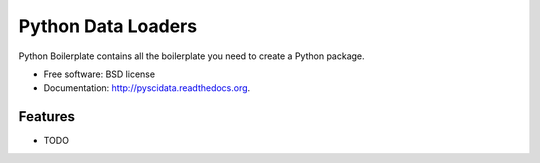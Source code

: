 ===============================
Python Data Loaders
===============================

.. image:: https://badge.fury.io/py/pyscidata.png
    :target: http://badge.fury.io/py/pyscidata
    
.. image:: https://travis-ci.org/transientlunatic/pyscidata.png?branch=master
        :target: https://travis-ci.org/transientlunatic/pyscidata

.. image:: https://pypip.in/d/pyscidata/badge.png
        :target: https://pypi.python.org/pypi/pyscidata


Python Boilerplate contains all the boilerplate you need to create a Python package.

* Free software: BSD license
* Documentation: http://pyscidata.readthedocs.org.

Features
--------

* TODO